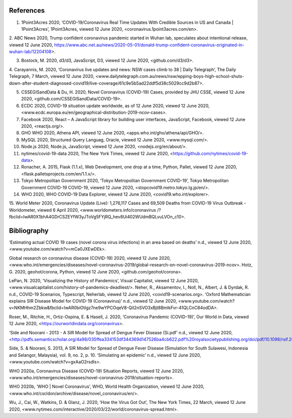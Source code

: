 References
==========

1. 1Point3Acres 2020, ‘COVID-19/Coronavirus Real Time Updates With Credible Sources in US and Canada | 1Point3Acres’, 1Point3Acres, viewed 12 June 2020, <coronavirus.1point3acres.com/en>.

2. ABC News 2020, Trump confident coronavirus pandemic started in Wuhan lab, speculates about intentional release, viewed 12 June 2020, 
https://www.abc.net.au/news/2020-05-01/donald-trump-confident-coronavirus-originated-in-wuhan-lab/12204108>.

3. Bostock, M. 2020, d3/d3, JavaScript, D3, viewed 12 June 2020, <github.com/d3/d3>.

4. Carayannis, M. 2020, ‘Coronavirus live updates and news: NSW cases climb to 
38 | Daily Telegraph’, The Daily Telegraph, 7 March, 
viewed 12 June 2020, 
<www.dailytelegraph.com.au/news/nsw/epping-boys-high-school-shuts-down-after-student-diagnosed-covid19/live-coverage/61c9e5b5ad22ddf5d38c5029cc9d2b87>.

5. CSSEGISandData & Du, H. 2020, Novel Coronavirus (COVID-19) Cases, provided by JHU CSSE, viewed 12 June 2020, <github.com/CSSEGISandData/COVID-19>.

6. ECDC 2020, COVID-19 situation update worldwide, as of 12 June 2020, viewed 12 June 2020, <www.ecdc.europa.eu/en/geographical-distribution-2019-ncov-cases>.

7. Facebook 2020, React – A JavaScript library for building user interfaces, JavaScript, Facebook, viewed 12 June 2020, <reactjs.org/>.

8. GHO WHO 2020, Athena API, viewed 12 June 2020, <apps.who.int/gho/athena/api/GHO/>.

9. MySQL 2020, Structured Query Languag, Oracle, viewed 12 June 2020, <www.mysql.com/>.

10. Node.js 2020, Node.js, JavaScript, viewed 12 June 2020, <nodejs.org/en/about/>.

11. nytimes/covid-19-data 2020, The New York Times, viewed 12 June 2020, <https://github.com/nytimes/covid-19-data>.

12. Ronacher, A. 2015, Flask (1.1.x), Web Development, one drop at a time, Python, Pallet, viewed 12 June 2020, <flask.palletsprojects.com/en/1.1.x/>.

13. Tokyo Metropolitan Government 2020, ‘Tokyo Metropolitan Government COVID-19’, Tokyo Metropolitan Government  COVID-19 COVID-19, viewed 12 June 2020, <stopcovid19.metro.tokyo.lg.jp/en/>.

14. WHO 2020, WHO COVID-19 Data Explorer, viewed 12 June 2020, <covid19.who.int/explorer>.

15. World Meter 2020, Coronavirus Update (Live): 1,276,117 Cases and 69,509 Deaths from COVID-19 Virus Outbreak - Worldometer, viewed 6 April 2020, 
<www.worldometers.info/coronavirus
/?fbclid=IwAR0X1bhA4GDrCSZEYfW3yJToVg5FYjRQ_hev8Ui402WUdmBQLvuLVOn_c10>.



Bibliography
============

‘Estimating actual COVID 19 cases (novel corona virus infections) in an area based on deaths’ n.d., viewed 12 June 2020, <www.youtube.com/watch?v=mCa0JXEwDEk>.

Global research on coronavirus disease (COVID-19) 2020, viewed 12 June 2020, <www.who.int/emergencies/diseases/novel-coronavirus-2019/global-research-on-novel-coronavirus-2019-ncov>.
Hotz, G. 2020, geohot/corona, Python, viewed 12 June 2020, <github.com/geohot/corona>.

LePan, N. 2020, ‘Visualizing the History of Pandemics’, Visual Capitalist, viewed 12 June 2020, <www.visualcapitalist.com/history-of-pandemics-deadliest/>.
Neher, R., Aksamentov, I., Noll, N., Albert, J. & Dyrdak, R. n.d., COVID-19 Scenarios, Typescript, Neherlab, viewed 12 June 2020, <covid19-scenarios.org>.
‘Oxford Mathematician explains SIR Disease Model for COVID-19 (Coronavirus)’ n.d., viewed 12 June 2020, <www.youtube.com/watch?v=NKMHhm2Zbkw&fbclid=IwAR0biOtlgz7ne9wYPCOqeV8-QiI2nSVO3xBjt8BmlkFvr-41QLCnC84odDA>.

Roser, M., Ritchie, H., Ortiz-Ospina, E. & Hasell, J. 2020, ‘Coronavirus Pandemic (COVID-19)’, Our World in Data, viewed 12 June 2020, <https://ourworldindata.org/coronavirus>.

‘Side and Noorani - 2013 - A SIR Model for Spread of Dengue Fever Disease (Si.pdf’ n.d., viewed 12 June 2020, <http://pdfs.semanticscholar.org/4a98/035ffea334153df344369d147526ba4cb622.pdf%20royalsocietypublishing.org/doi/pdf/10.1098/rsif.2013.1106>.

Side, S. & Noorani, S. 2013, A SIR Model for Spread of Dengue Fever Disease (Simulation for South Sulawesi, Indonesia and Selangor, Malaysia), vol. 9, no. 2, p. 10.
‘Simulating an epidemic’ n.d., viewed 12 June 2020, <www.youtube.com/watch?v=gxAaO2rsdIs>.

WHO 2020a, Coronavirus Disease (COVID-19) Situation Reports, viewed 12 June 2020, <www.who.int/emergencies/diseases/novel-coronavirus-2019/situation-reports>.

WHO 2020b, ‘WHO | Novel Coronavirus’, WHO, World Health Organization, viewed 12 June 2020, <www.who.int/csr/don/archive/disease/novel_coronavirus/en/>.

Wu, J., Cai, W., Watkins, D. & Glanz, J. 2020, ‘How the Virus Got Out’, The New York Times, 22 March, viewed 12 June 2020, <www.nytimes.com/interactive/2020/03/22/world/coronavirus-spread.html>.
